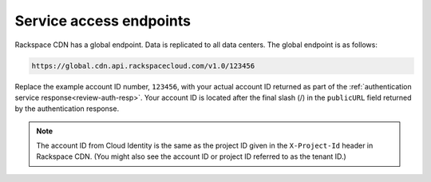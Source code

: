.. _service-access-endpoints:

Service access endpoints
~~~~~~~~~~~~~~~~~~~~~~~~

Rackspace CDN has a global endpoint. Data is replicated to all data
centers. The global endpoint is as follows:

.. code::

    https://global.cdn.api.rackspacecloud.com/v1.0/123456

Replace the example account ID number, ``123456``, with your actual
account ID returned as part of the :ref:`authentication service response<review-auth-resp>`.
Your account ID is located after the final slash (/) in the
``publicURL`` field returned by the authentication response. 

.. note:: The account ID from Cloud Identity is the same as the project ID
   given in the ``X-Project-Id`` header in Rackspace CDN. (You might also
   see the account ID or project ID referred to as the tenant ID.)